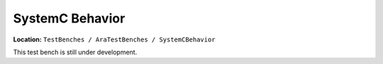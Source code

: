 SystemC Behavior
================

**Location:** ``TestBenches / AraTestBenches / SystemCBehavior``

This test bench is still under development.

.. For details on using the SystemC model interpreter, see the section
.. `CyPhy2SystemC <@ref%20cyphy2systemc>`__.
.. FIXME: The above link is broken

